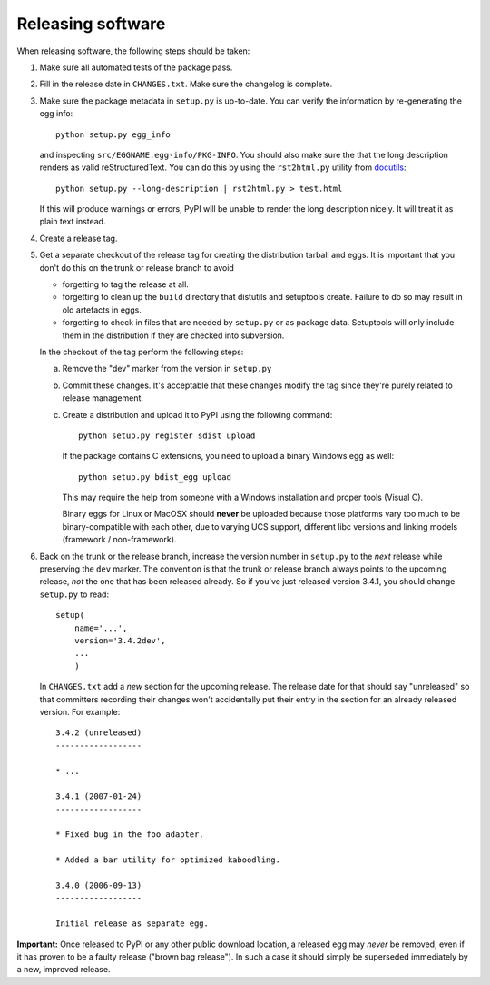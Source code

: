 Releasing software
------------------

When releasing software, the following steps should be taken:

1. Make sure all automated tests of the package pass.

2. Fill in the release date in ``CHANGES.txt``.  Make sure the
   changelog is complete.

3. Make sure the package metadata in ``setup.py`` is up-to-date.  You
   can verify the information by re-generating the egg info::

     python setup.py egg_info

   and inspecting ``src/EGGNAME.egg-info/PKG-INFO``.  You should also
   make sure the that the long description renders as valid
   reStructuredText.  You can do this by using the ``rst2html.py``
   utility from docutils_::

     python setup.py --long-description | rst2html.py > test.html

   If this will produce warnings or errors, PyPI will be unable to
   render the long description nicely.  It will treat it as plain text
   instead.

4. Create a release tag.

5. Get a separate checkout of the release tag for creating the
   distribution tarball and eggs.  It is important that you don't do
   this on the trunk or release branch to avoid

   - forgetting to tag the release at all.

   - forgetting to clean up the ``build`` directory that distutils and
     setuptools create. Failure to do so may result in old artefacts
     in eggs.

   - forgetting to check in files that are needed by ``setup.py`` or
     as package data.  Setuptools will only include them in the
     distribution if they are checked into subversion.

   In the checkout of the tag perform the following steps:

   a) Remove the "dev" marker from the version in ``setup.py``

   b) Commit these changes.  It's acceptable that these changes modify
      the tag since they're purely related to release management.

   c) Create a distribution and upload it to PyPI using the following
      command::

        python setup.py register sdist upload

      If the package contains C extensions, you need to upload a
      binary Windows egg as well::

        python setup.py bdist_egg upload

      This may require the help from someone with a Windows
      installation and proper tools (Visual C).

      Binary eggs for Linux or MacOSX should **never** be uploaded
      because those platforms vary too much to be binary-compatible
      with each other, due to varying UCS support, different libc
      versions and linking models (framework / non-framework).

6. Back on the trunk or the release branch, increase the version
   number in ``setup.py`` to the *next* release while preserving the
   ``dev`` marker.  The convention is that the trunk or release branch
   always points to the upcoming release, *not* the one that has been
   released already.  So if you've just released version 3.4.1, you
   should change ``setup.py`` to read::

     setup(
         name='...',
         version='3.4.2dev',
         ...
         )

   In ``CHANGES.txt`` add a *new* section for the upcoming release.
   The release date for that should say "unreleased" so that
   committers recording their changes won't accidentally put their
   entry in the section for an already released version.  For
   example::

     3.4.2 (unreleased)
     ------------------

     * ...

     3.4.1 (2007-01-24)
     ------------------

     * Fixed bug in the foo adapter.

     * Added a bar utility for optimized kaboodling.

     3.4.0 (2006-09-13)
     ------------------

     Initial release as separate egg.

**Important:** Once released to PyPI or any other public download
location, a released egg may *never* be removed, even if it has proven
to be a faulty release ("brown bag release").  In such a case it
should simply be superseded immediately by a new, improved release.

.. _docutils: http://docutils.sourceforge.net/
